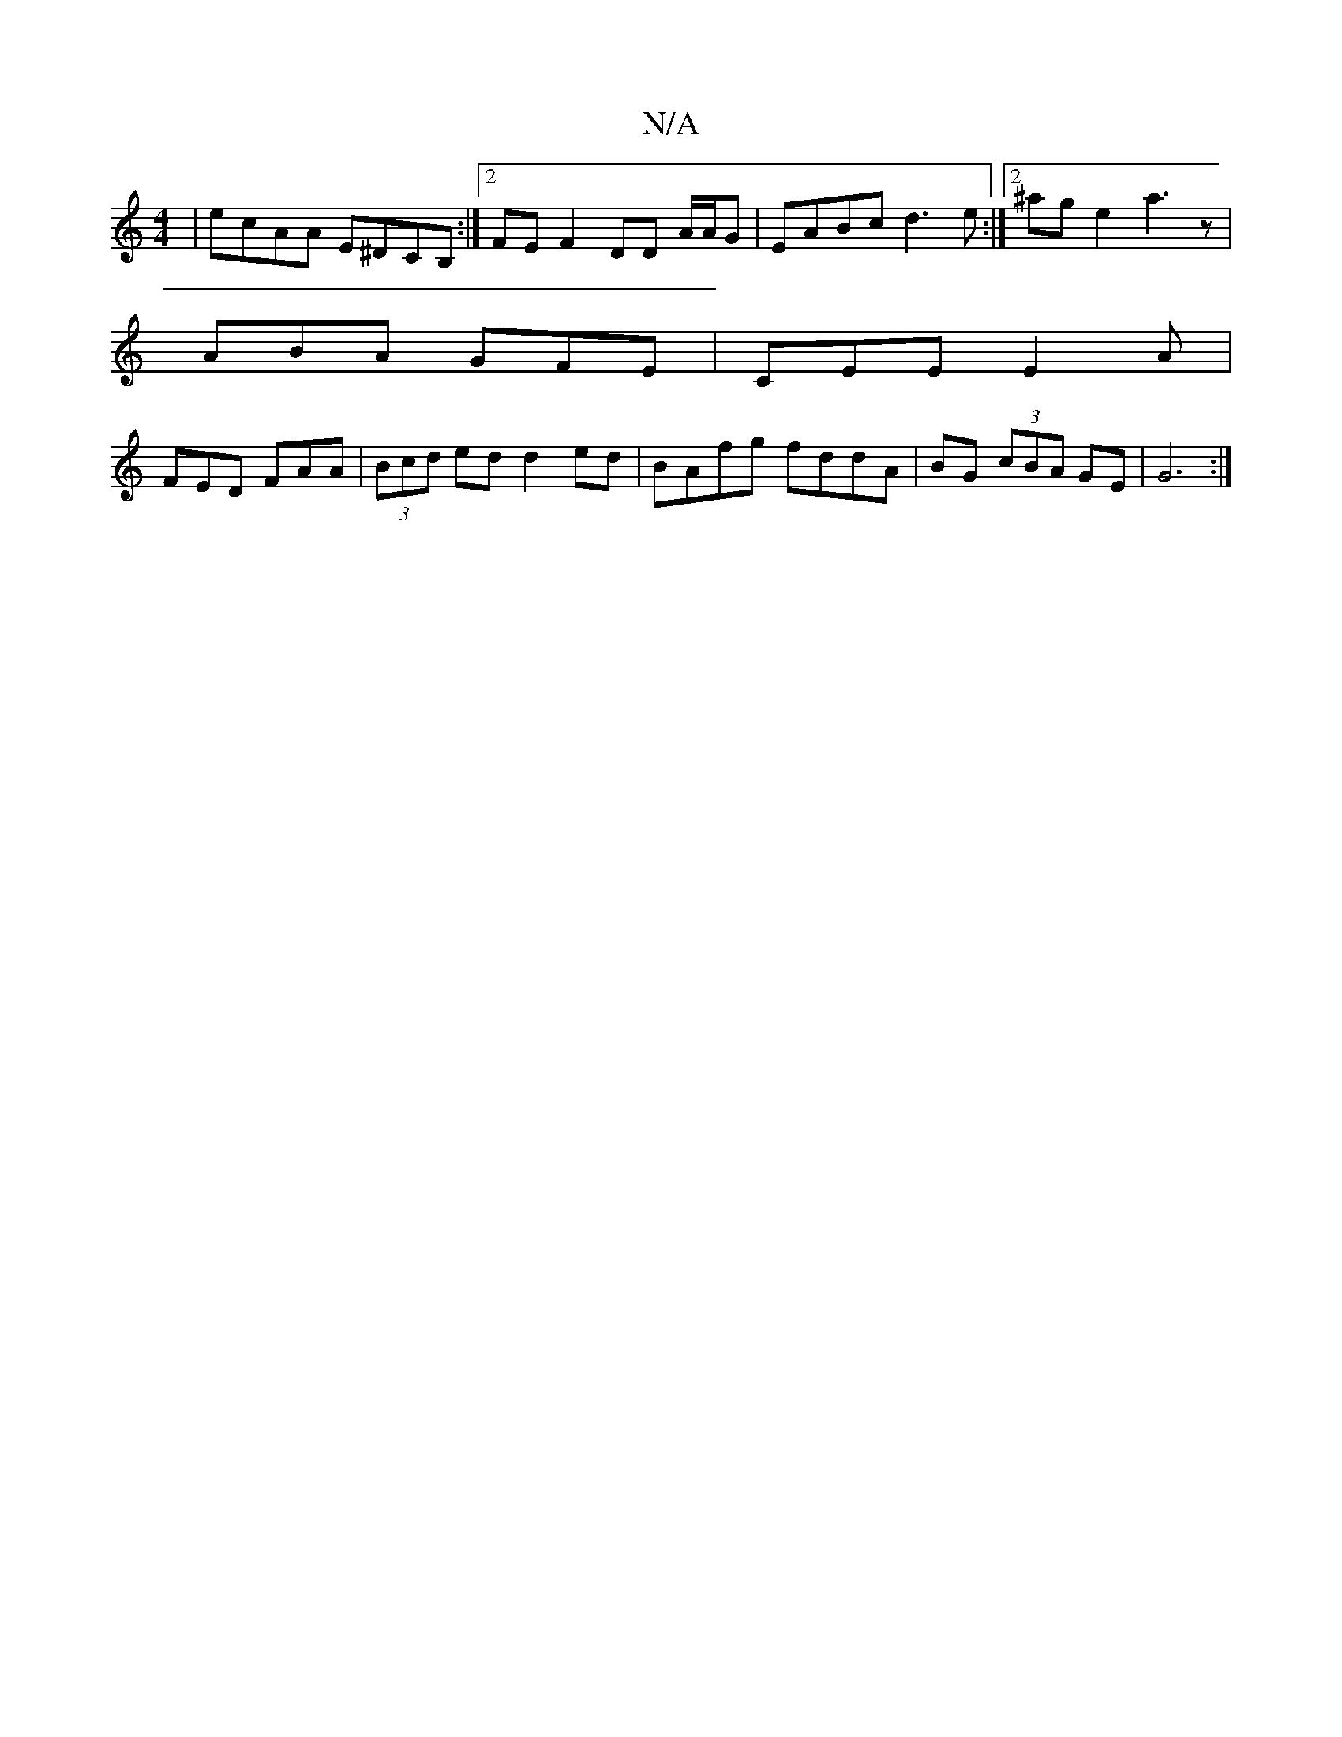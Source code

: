 X:1
T:N/A
M:4/4
R:N/A
K:Cmajor
 | ecAA E^DCB, :|2 FE F2 DD A/A/G | EABc d3e :|2 ^age2a3 z |
ABA GFE|CEE E2A|
FED FAA|(3Bcd ed d2 ed|BAfg fddA|BG (3cBA GE|G6:|

|:V:A,2G,B, A,GGy|
"F"GED D3 |]

|:BdAF EFEF|1 AB (3Bcd df||
|:a2 af bf
